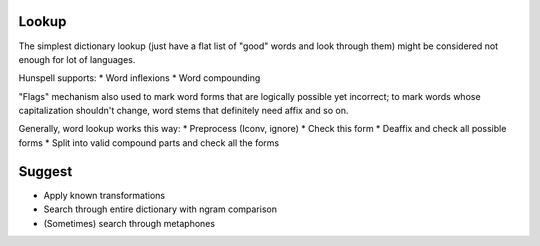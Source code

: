 Lookup
======

The simplest dictionary lookup (just have a flat list of "good" words and look through them) might be considered not enough for lot of languages.

Hunspell supports:
* Word inflexions
* Word compounding

"Flags" mechanism also used to mark word forms that are logically possible yet incorrect; to mark words whose capitalization shouldn't change, word stems that definitely need affix and so on.

Generally, word lookup works this way:
* Preprocess (Iconv, ignore)
* Check this form
* Deaffix and check all possible forms
* Split into valid compound parts and check all the forms

Suggest
=======

* Apply known transformations
* Search through entire dictionary with ngram comparison
* (Sometimes) search through metaphones

